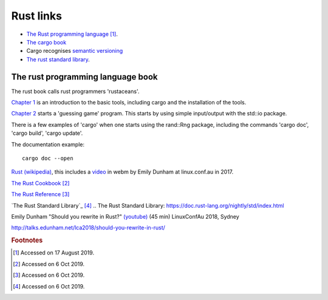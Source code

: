 ============
 Rust links
============

* `The Rust programming language <https://doc.rust-lang.org/book/title-page.html>`_ [#f1]_.

* `The cargo book <https://doc.rust-lang.org/cargo/>`_

* Cargo recognises `semantic versioning <https://semver.org/>`_

* `The rust standard library <https://doc.rust-lang.org/std/index.html>`_.



The rust programming language book
----------------------------------

The rust book calls rust programmers 'rustaceans'.

`Chapter 1
<https://doc.rust-lang.org/book/ch01-00-getting-started.html>`_ is an
introduction to the basic tools, including cargo and the installation
of the tools.

`Chapter 2
<https://doc.rust-lang.org/book/ch02-00-guessing-game-tutorial.html>`_
starts a 'guessing game' program. This starts by using simple
input/output with the std::io package.

There is a few examples of 'cargo' when one starts using the rand::Rng
package, including the commands 'cargo doc', 'cargo build', 'cargo
update'.

The documentation example::
  
  cargo doc --open

`Rust (wikipedia)`_, this includes a `video`_ in webm by Emily Dunham at
linux.conf.au in 2017. 

`The Rust Cookbook
<https://rust-lang-nursery.github.io/rust-cookbook/>`_ [#f2]_

`The Rust Reference <https://doc.rust-lang.org/nightly/reference/>`_
[#f3]_

`The Rust Standard Library`_ [#f4]_
.. _`The Rust Standard Library`: https://doc.rust-lang.org/nightly/std/index.html

.. _`Rust (wikipedia)`: https://en.wikipedia.org/wiki/Rust_(programming_language)
.. _`video`: https://upload.wikimedia.org/wikipedia/commons/5/5c/Rust_101.webm

Emily Dunham "Should you rewrite in Rust?" `(youtube)
<https://www.youtube.com/watch?v=6jqy-Dizd0I>`_ (45 min) LinuxConfAu
2018, Sydney

http://talks.edunham.net/lca2018/should-you-rewrite-in-rust/

.. rubric:: Footnotes
	    
.. [#f1] Accessed on 17 August 2019.

.. [#f2] Accessed on 6 Oct 2019.

.. [#f3] Accessed on 6 Oct 2019.
	 
.. [#f4] Accessed on 6 Oct 2019.
 
